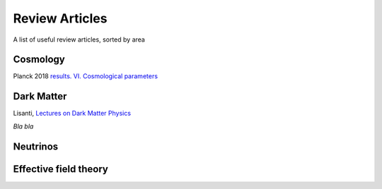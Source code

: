 Review Articles
===============

A list of useful review articles, sorted by area

.. _cosmology:

Cosmology
---------

Planck 2018 `results. VI. Cosmological parameters <https://inspirehep.net/literature/1682902>`_

.. _darkmatter:

Dark Matter
-----------

Lisanti, `Lectures on Dark Matter Physics <https://inspirehep.net/literature/1427360>`_

.. _dminstars:

.. Dark Matter in Stars
.. ^^^^^^^^^^^^^^^^^^^^

.. `Banks et al.
.. *Simulation of energy transport by dark matter scattering in stars* <https://inspirehep.net/literature/1968878>`_

*Bla bla* 

.. _neutrinos:

Neutrinos
---------

.. _eft:

Effective field theory
----------------------
